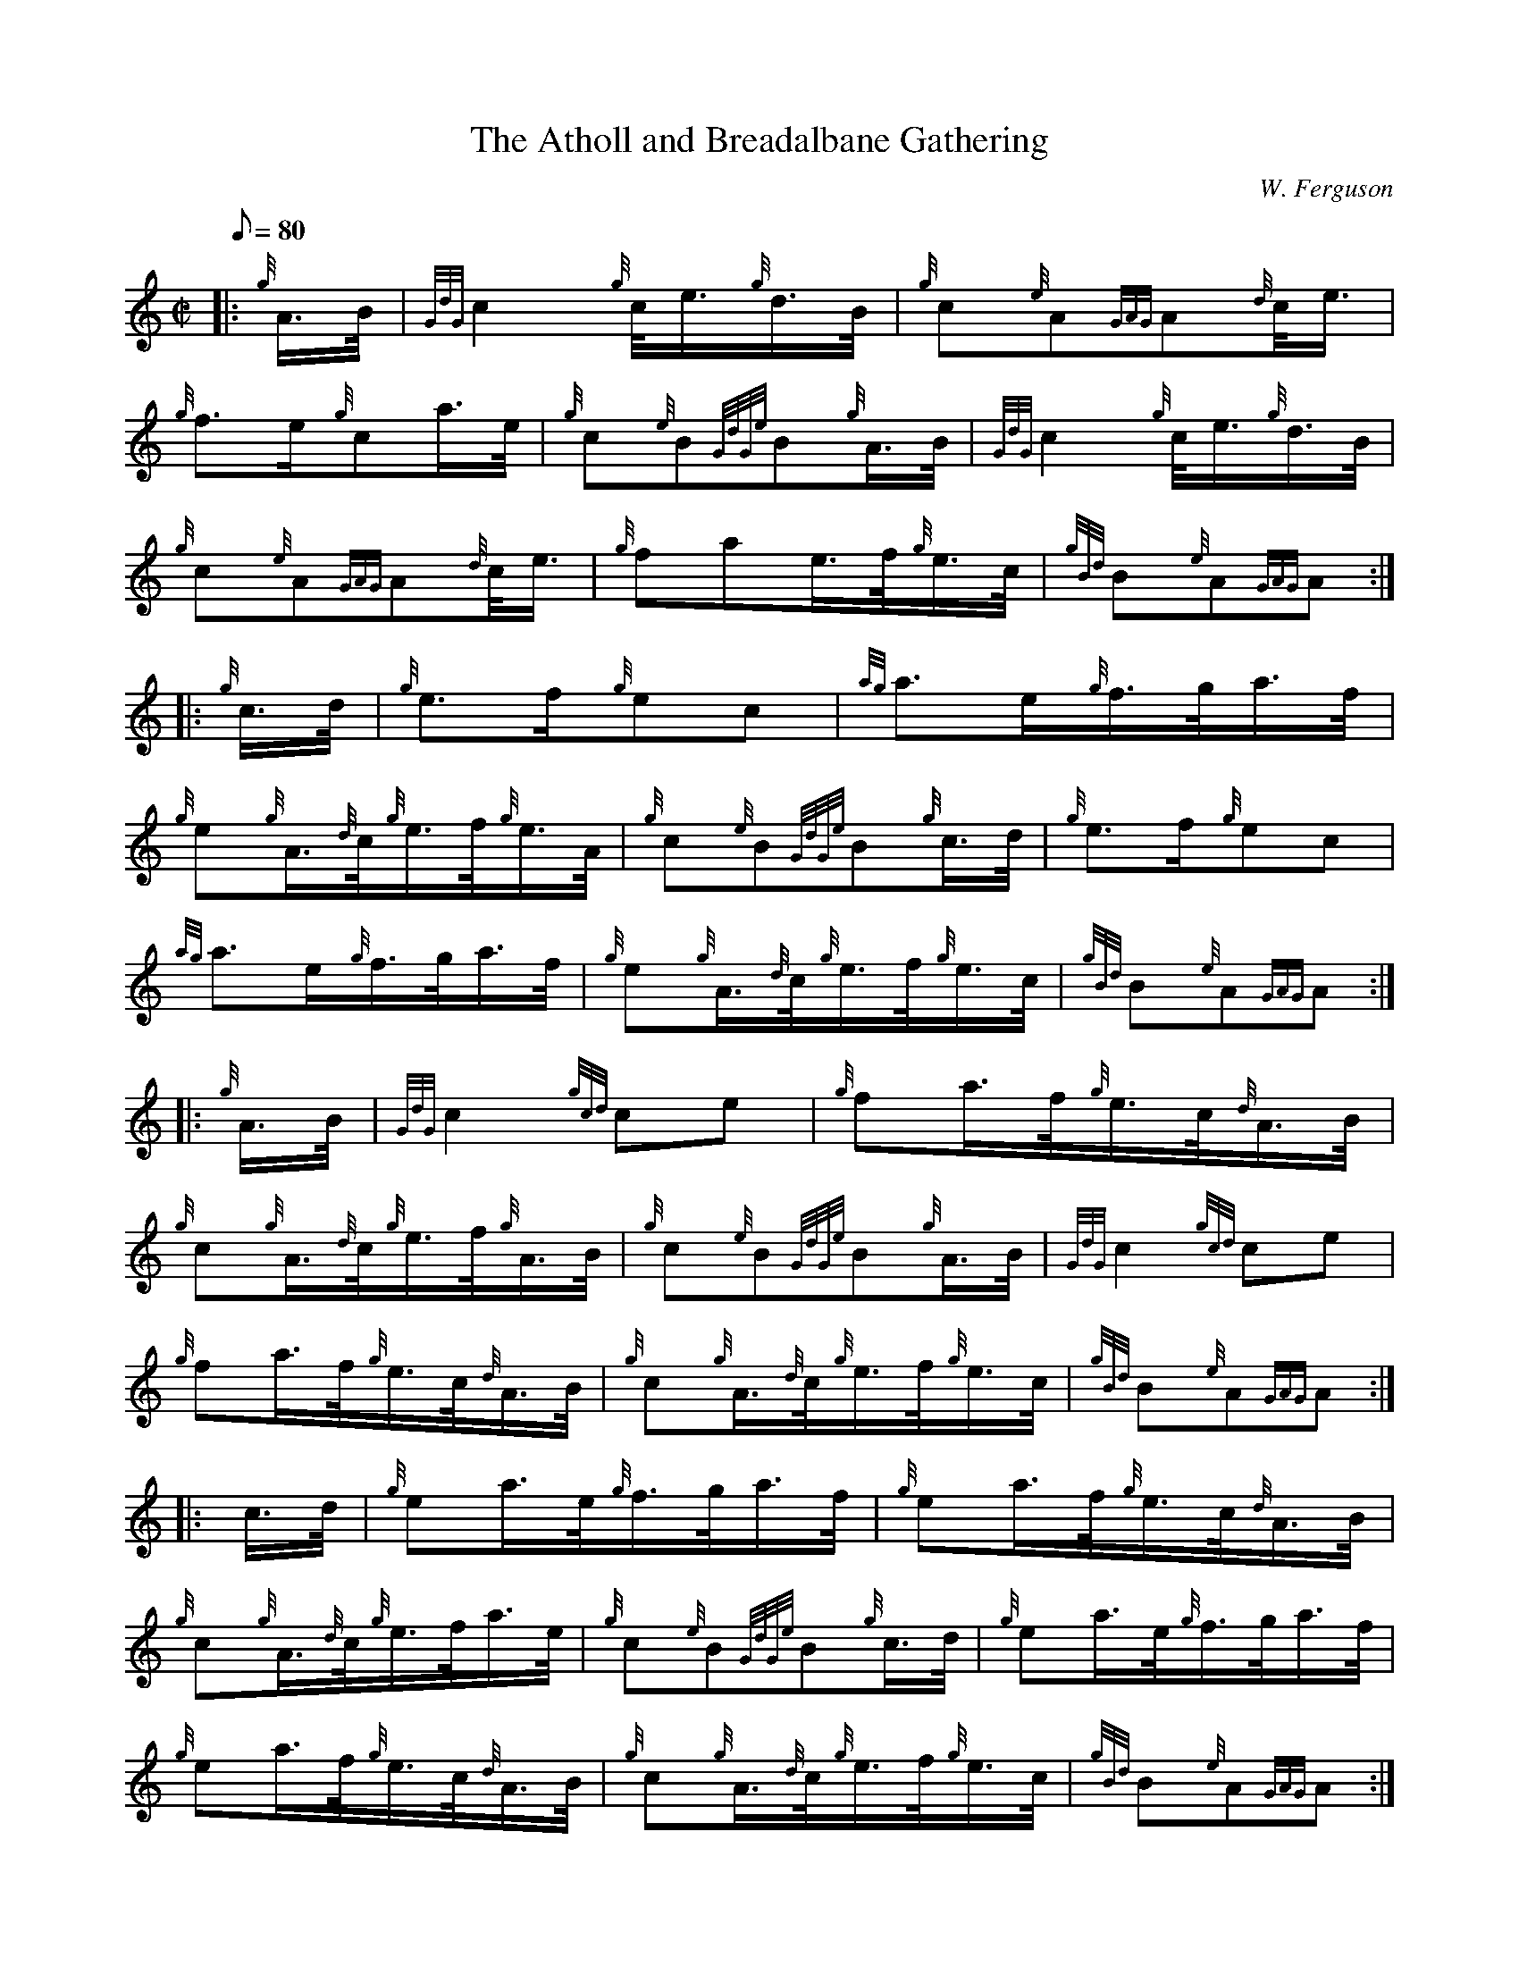 X: 1
T:The Atholl and Breadalbane Gathering
M:C|
L:1/8
Q:80
C:W. Ferguson
S:March
K:HP
|: {g}A3/4B/4|
{GdG}c2{g}c/4e3/4{g}d3/4B/4|
{g}c{e}A{GAG}A{d}c/4e3/4|  !
{g}f3/2e/2{g}ca3/4e/4|
{g}c{e}B{GdGe}B{g}A3/4B/4|
{GdG}c2{g}c/4e3/4{g}d3/4B/4|  !
{g}c{e}A{GAG}A{d}c/4e3/4|
{g}fae3/4f/4{g}e3/4c/4|
{gBd}B{e}A{GAG}A:| |:  !
{g}c3/4d/4|
{g}e3/2f/2{g}ec|
{ag}a3/2e/2{g}f3/4g/4a3/4f/4|  !
{g}e{g}A3/4{d}c/4{g}e3/4f/4{g}e3/4A/4|
{g}c{e}B{GdGe}B{g}c3/4d/4|
{g}e3/2f/2{g}ec|  !
{ag}a3/2e/2{g}f3/4g/4a3/4f/4|
{g}e{g}A3/4{d}c/4{g}e3/4f/4{g}e3/4c/4|
{gBd}B{e}A{GAG}A:| |:  !
{g}A3/4B/4|
{GdG}c2{gcd}ce|
{g}fa3/4f/4{g}e3/4c/4{d}A3/4B/4|  !
{g}c{g}A3/4{d}c/4{g}e3/4f/4{g}A3/4B/4|
{g}c{e}B{GdGe}B{g}A3/4B/4|
{GdG}c2{gcd}ce|  !
{g}fa3/4f/4{g}e3/4c/4{d}A3/4B/4|
{g}c{g}A3/4{d}c/4{g}e3/4f/4{g}e3/4c/4|
{gBd}B{e}A{GAG}A:| |:  !
c3/4d/4|
{g}ea3/4e/4{g}f3/4g/4a3/4f/4|
{g}ea3/4f/4{g}e3/4c/4{d}A3/4B/4|  !
{g}c{g}A3/4{d}c/4{g}e3/4f/4a3/4e/4|
{g}c{e}B{GdGe}B{g}c3/4d/4|
{g}ea3/4e/4{g}f3/4g/4a3/4f/4|  !
{g}ea3/4f/4{g}e3/4c/4{d}A3/4B/4|
{g}c{g}A3/4{d}c/4{g}e3/4f/4{g}e3/4c/4|
{gBd}B{e}A{GAG}A:|  !
